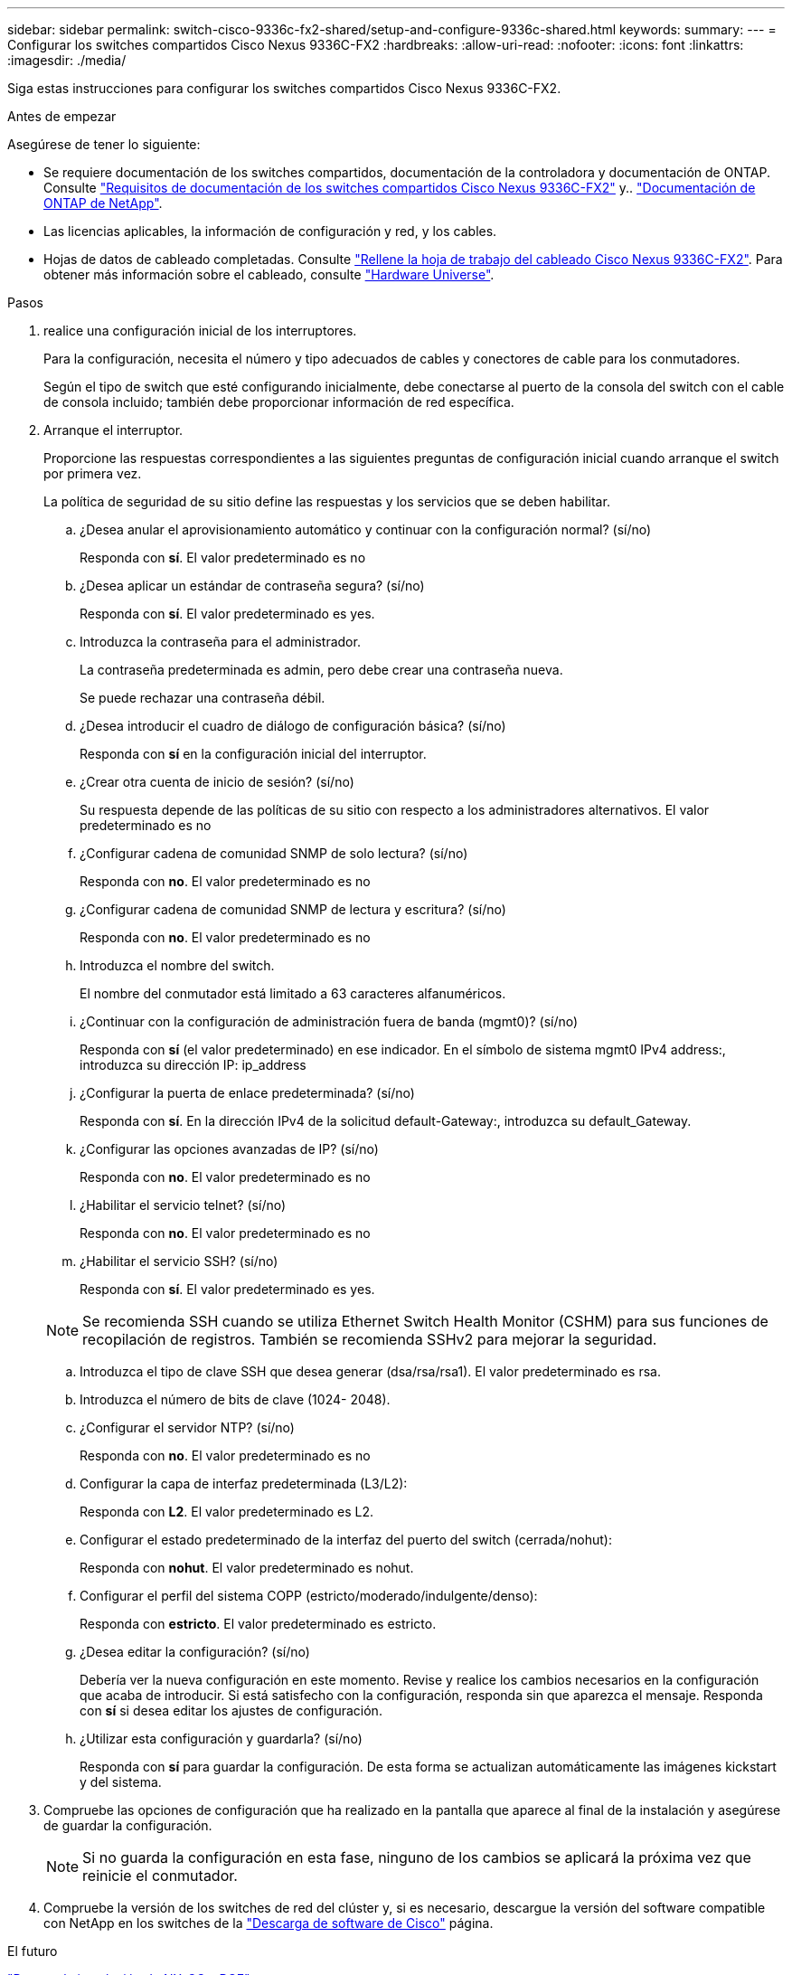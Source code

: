 ---
sidebar: sidebar 
permalink: switch-cisco-9336c-fx2-shared/setup-and-configure-9336c-shared.html 
keywords:  
summary:  
---
= Configurar los switches compartidos Cisco Nexus 9336C-FX2
:hardbreaks:
:allow-uri-read: 
:nofooter: 
:icons: font
:linkattrs: 
:imagesdir: ./media/


[role="lead"]
Siga estas instrucciones para configurar los switches compartidos Cisco Nexus 9336C-FX2.

.Antes de empezar
Asegúrese de tener lo siguiente:

* Se requiere documentación de los switches compartidos, documentación de la controladora y documentación de ONTAP. Consulte link:required-documentation-9336c-shared.html["Requisitos de documentación de los switches compartidos Cisco Nexus 9336C-FX2"] y.. https://docs.netapp.com/us-en/ontap/index.html["Documentación de ONTAP de NetApp"^].
* Las licencias aplicables, la información de configuración y red, y los cables.
* Hojas de datos de cableado completadas. Consulte link:cable-9336c-shared.html["Rellene la hoja de trabajo del cableado Cisco Nexus 9336C-FX2"]. Para obtener más información sobre el cableado, consulte https://hwu.netapp.com["Hardware Universe"].


.Pasos
. [[step3]]realice una configuración inicial de los interruptores.
+
Para la configuración, necesita el número y tipo adecuados de cables y conectores de cable para los conmutadores.

+
Según el tipo de switch que esté configurando inicialmente, debe conectarse al puerto de la consola del switch con el cable de consola incluido; también debe proporcionar información de red específica.

. Arranque el interruptor.
+
Proporcione las respuestas correspondientes a las siguientes preguntas de configuración inicial cuando arranque el switch por primera vez.

+
La política de seguridad de su sitio define las respuestas y los servicios que se deben habilitar.

+
.. ¿Desea anular el aprovisionamiento automático y continuar con la configuración normal? (sí/no)
+
Responda con *sí*. El valor predeterminado es no

.. ¿Desea aplicar un estándar de contraseña segura? (sí/no)
+
Responda con *sí*. El valor predeterminado es yes.

.. Introduzca la contraseña para el administrador.
+
La contraseña predeterminada es admin, pero debe crear una contraseña nueva.

+
Se puede rechazar una contraseña débil.

.. ¿Desea introducir el cuadro de diálogo de configuración básica? (sí/no)
+
Responda con *sí* en la configuración inicial del interruptor.

.. ¿Crear otra cuenta de inicio de sesión? (sí/no)
+
Su respuesta depende de las políticas de su sitio con respecto a los administradores alternativos. El valor predeterminado es no

.. ¿Configurar cadena de comunidad SNMP de solo lectura? (sí/no)
+
Responda con *no*. El valor predeterminado es no

.. ¿Configurar cadena de comunidad SNMP de lectura y escritura? (sí/no)
+
Responda con *no*. El valor predeterminado es no

.. Introduzca el nombre del switch.
+
El nombre del conmutador está limitado a 63 caracteres alfanuméricos.

.. ¿Continuar con la configuración de administración fuera de banda (mgmt0)? (sí/no)
+
Responda con *sí* (el valor predeterminado) en ese indicador. En el símbolo de sistema mgmt0 IPv4 address:, introduzca su dirección IP: ip_address

.. ¿Configurar la puerta de enlace predeterminada? (sí/no)
+
Responda con *sí*. En la dirección IPv4 de la solicitud default-Gateway:, introduzca su default_Gateway.

.. ¿Configurar las opciones avanzadas de IP? (sí/no)
+
Responda con *no*. El valor predeterminado es no

.. ¿Habilitar el servicio telnet? (sí/no)
+
Responda con *no*. El valor predeterminado es no

.. ¿Habilitar el servicio SSH? (sí/no)
+
Responda con *sí*. El valor predeterminado es yes.

+

NOTE: Se recomienda SSH cuando se utiliza Ethernet Switch Health Monitor (CSHM) para sus funciones de recopilación de registros. También se recomienda SSHv2 para mejorar la seguridad.

.. [[step14]]Introduzca el tipo de clave SSH que desea generar (dsa/rsa/rsa1). El valor predeterminado es rsa.
.. Introduzca el número de bits de clave (1024- 2048).
.. ¿Configurar el servidor NTP? (sí/no)
+
Responda con *no*. El valor predeterminado es no

.. Configurar la capa de interfaz predeterminada (L3/L2):
+
Responda con *L2*. El valor predeterminado es L2.

.. Configurar el estado predeterminado de la interfaz del puerto del switch (cerrada/nohut):
+
Responda con *nohut*. El valor predeterminado es nohut.

.. Configurar el perfil del sistema COPP (estricto/moderado/indulgente/denso):
+
Responda con *estricto*. El valor predeterminado es estricto.

.. ¿Desea editar la configuración? (sí/no)
+
Debería ver la nueva configuración en este momento. Revise y realice los cambios necesarios en la configuración que acaba de introducir. Si está satisfecho con la configuración, responda sin que aparezca el mensaje. Responda con *sí* si desea editar los ajustes de configuración.

.. ¿Utilizar esta configuración y guardarla? (sí/no)
+
Responda con *sí* para guardar la configuración. De esta forma se actualizan automáticamente las imágenes kickstart y del sistema.



. Compruebe las opciones de configuración que ha realizado en la pantalla que aparece al final de la instalación y asegúrese de guardar la configuración.
+

NOTE: Si no guarda la configuración en esta fase, ninguno de los cambios se aplicará la próxima vez que reinicie el conmutador.

. Compruebe la versión de los switches de red del clúster y, si es necesario, descargue la versión del software compatible con NetApp en los switches de la https://software.cisco.com/download/home["Descarga de software de Cisco"^] página.


.El futuro
link:prepare-nxos-rcf-9336c-shared.html["Prepare la instalación de NX-OS y RCF"].
